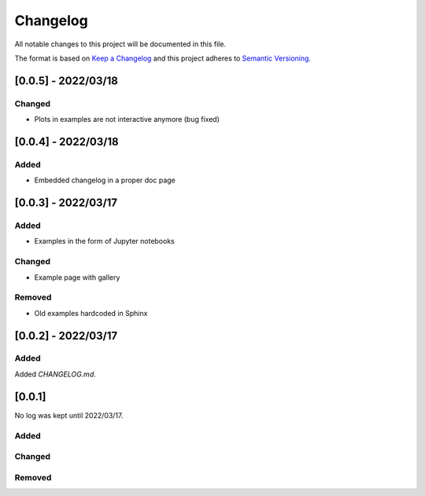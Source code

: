 
=============
Changelog
=============

All notable changes to this project will be documented in this file.

The format is based on `Keep a Changelog <https://keepachangelog.com/en/1.0.0/>`_
and this project adheres to `Semantic Versioning <https://semver.org/spec/v2.0.0.html>`_.

[0.0.5] - 2022/03/18
=====================

Changed
********
- Plots in examples are not interactive anymore (bug fixed)

[0.0.4] - 2022/03/18
=====================

Added
******
- Embedded changelog in a proper doc page

[0.0.3] - 2022/03/17
=====================

Added
******

- Examples in the form of Jupyter notebooks

Changed
*********

- Example page with gallery

Removed
*********

- Old examples hardcoded in Sphinx

[0.0.2] - 2022/03/17
=====================

Added
*********

Added `CHANGELOG.md`.

[0.0.1]
=====================

No log was kept until 2022/03/17.

Added
*********

Changed
*********

Removed
*********